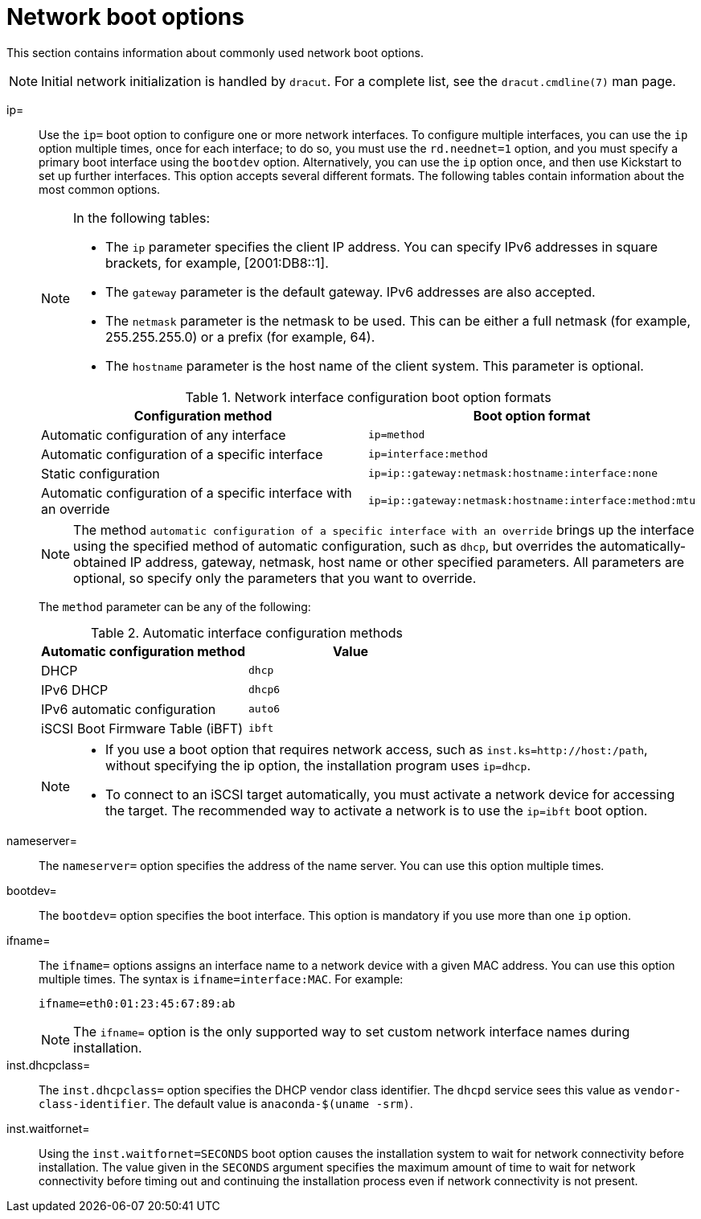 [id="network-boot-options_{context}"]
= Network boot options

This section contains information about commonly used network boot options.

[NOTE]
====
Initial network initialization is handled by `dracut`. For a complete list, see the `dracut.cmdline(7)` man page.
====

ip=::
Use the `ip=` boot option to configure one or more network interfaces. To configure multiple interfaces, you can use the `ip` option multiple times, once for each interface; to do so, you must use the `rd.neednet=1` option, and you must specify a primary boot interface using the `bootdev` option. Alternatively, you can use the `ip` option once, and then use Kickstart to set up further interfaces. This option accepts several different formats. The following tables contain information about the most common options.
+
[NOTE]
====
In the following tables:

* The `ip` parameter specifies the client IP address. You can specify IPv6 addresses in square brackets, for example, [2001:DB8::1].
* The `gateway` parameter is the default gateway. IPv6 addresses are also accepted.
* The `netmask` parameter is the netmask to be used. This can be either a full netmask (for example, 255.255.255.0) or a prefix (for example, 64).
* The `hostname` parameter is the host name of the client system. This parameter is optional.
====
+
.Network interface configuration boot option formats
[options="header"]
|===
| Configuration method  | Boot option format
| Automatic configuration of any interface   | `ip=method`
| Automatic configuration of a specific interface   | `ip=interface:method`
| Static configuration  | `ip=ip::gateway:netmask:hostname:interface:none`
| Automatic configuration of a specific interface with an override | `ip=ip::gateway:netmask:hostname:interface:method:mtu`
|===
+
[NOTE]
====
The method `automatic configuration of a specific interface with an override` brings up the interface using the specified method of automatic configuration, such as `dhcp`, but overrides the automatically-obtained IP address, gateway, netmask, host name or other specified parameters. All parameters are optional, so specify only the parameters that you want to override.
====
+
The `method` parameter can be any of the following:
+
.Automatic interface configuration methods
[options="header"]
|===
| Automatic configuration method  | Value
| DHCP    | `dhcp`
| IPv6 DHCP    | `dhcp6`
| IPv6 automatic configuration  | `auto6`
| iSCSI Boot Firmware Table (iBFT)  | `ibft`
|===
+
[NOTE]
====
* If you use a boot option that requires network access, such as `inst.ks=http://host:/path`, without specifying the ip option, the installation program uses `ip=dhcp`.
* To connect to an iSCSI target automatically, you must activate a network device for accessing the target. The recommended way to activate a network is to use the `ip=ibft` boot option.
====

nameserver=::
The `nameserver=` option specifies the address of the name server. You can use this option multiple times.

bootdev=::
The `bootdev=` option specifies the boot interface. This option is mandatory if you use more than one `ip` option.

ifname=::
The `ifname=` options assigns an interface name to a network device with a given MAC address. You can use this option multiple times. The syntax is `ifname=interface:MAC`. For example:
+
[subs="macros"]
----
ifname=eth0:01:23:45:67:89:ab
----
+
[NOTE]
====
The `ifname=` option is the only supported way to set custom network interface names during installation.
====

inst.dhcpclass=::
The `inst.dhcpclass=` option specifies the DHCP vendor class identifier. The `dhcpd` service sees this value as `vendor-class-identifier`. The default value is `anaconda-$(uname -srm)`.

inst.waitfornet=::
Using the `inst.waitfornet=SECONDS` boot option causes the installation system to wait for network connectivity before installation. The value given in the `SECONDS` argument specifies the maximum amount of time to wait for network connectivity before timing out and continuing the installation process even if network connectivity is not present.

